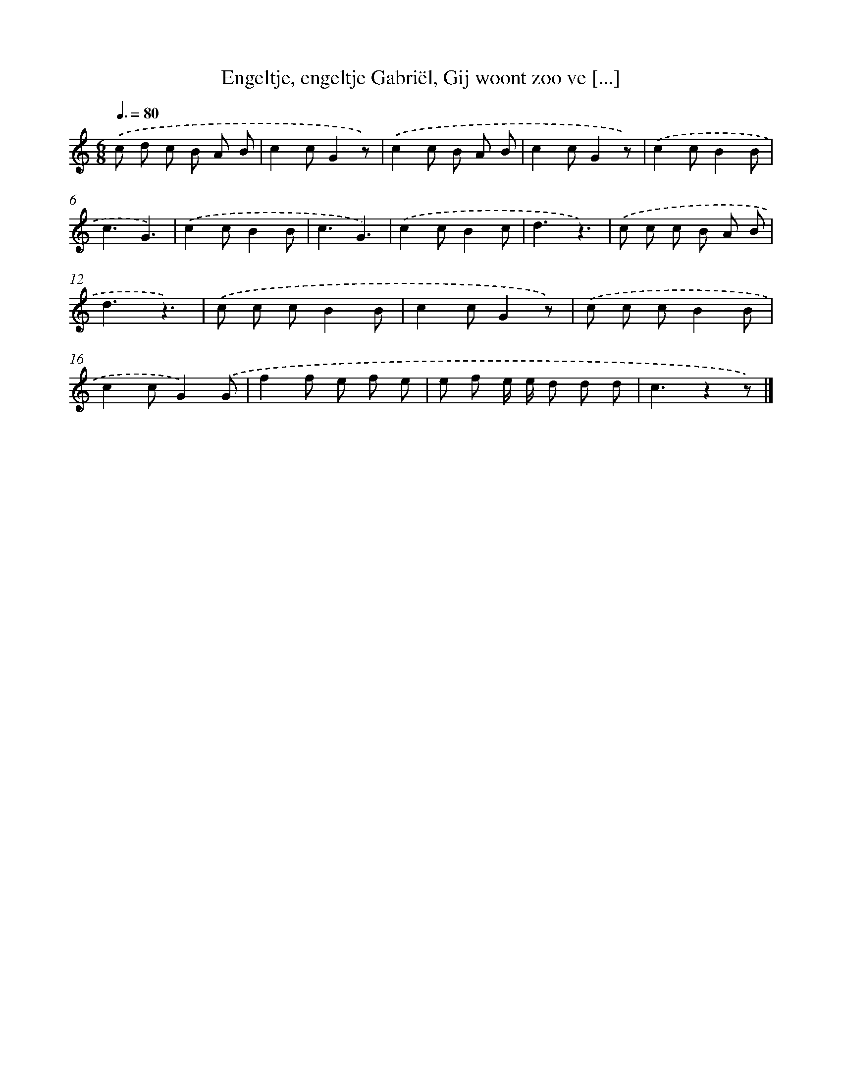 X: 9784
T: Engeltje, engeltje Gabriël, Gij woont zoo ve [...]
%%abc-version 2.0
%%abcx-abcm2ps-target-version 5.9.1 (29 Sep 2008)
%%abc-creator hum2abc beta
%%abcx-conversion-date 2018/11/01 14:36:59
%%humdrum-veritas 593582409
%%humdrum-veritas-data 2135476732
%%continueall 1
%%barnumbers 0
L: 1/8
M: 6/8
Q: 3/8=80
K: C clef=treble
.('c d c B A B |
c2cG2z) |
.('c2c B A B |
c2cG2z) |
.('c2cB2B |
c3G3) |
.('c2cB2B |
c3G3) |
.('c2cB2c |
d3z3) |
.('c c c B A B |
d3z3) |
.('c c cB2B |
c2cG2z) |
.('c c cB2B |
c2cG2).('G |
f2f e f e |
e f e/ e/ d d d |
c3z2z) |]
